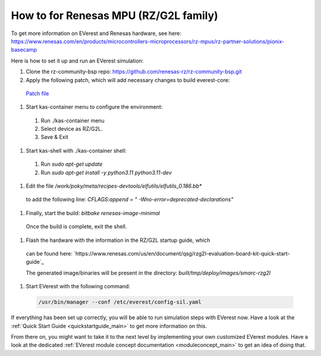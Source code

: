 .. _how_to_renesas_mpu:

##################################
How to for Renesas MPU (RZ/G2L family)
##################################

To get more information on EVerest and Renesas hardware, see here:
https://www.renesas.com/en/products/microcontrollers-microprocessors/rz-mpus/rz-partner-solutions/pionix-basecamp

Here is how to set it up and run an EVerest simulation:

#. Clone the rz-community-bsp repo: https://github.com/renesas-rz/rz-community-bsp.git

#. Apply the following patch, which will add necessary changes to build everest-core:
  `Patch file <./0001-Signed-off-by-sachin.dominic.zn-renesas.com.patch>`_

#. Start kas-container menu to configure the environment:
  #. Run ./kas-container menu
  #. Select device as RZ/G2L.
  #. Save & Exit

#. Start kas-shell with ./kas-container shell:
  #. Run *sudo apt-get update*
  #. Run *sudo apt-get install -y python3.11 python3.11-dev*

#. Edit the file */work/poky/meta/recipes-devtools/elfutils/elfutils_0.186.bb**
  to add the following line:
  *CFLAGS:append = " -Wno-error=deprecated-declarations"*

#. Finally, start the build: *bitbake renesas-image-minimal*
  Once the build is complete, exit the shell.

#. Flash the hardware with the information in the RZ/G2L startup guide, which
  can be found here:
  `https://www.renesas.com/us/en/document/qsg/rzg2l-evaluation-board-kit-quick-start-guide`_

  The generated image/binaries will be present in the directory:
  *built/tmp/deploy/images/smarc-rzg2l*

#. Start EVerest with the following command:

  .. code-block:: bash

    /usr/bin/manager --conf /etc/everest/config-sil.yaml

If everything has been set up correctly, you will be able to run simulation
steps with EVerest now. Have a look at the
:ref:`Quick Start Guide <quickstartguide_main>` to get more information on
this.

From there on, you might want to take it to the next level by implementing
your own customized EVerest modules. Have a look at the dedicated
:ref:`EVerest module concept documentation <moduleconcept_main>` to get an
idea of doing that.
